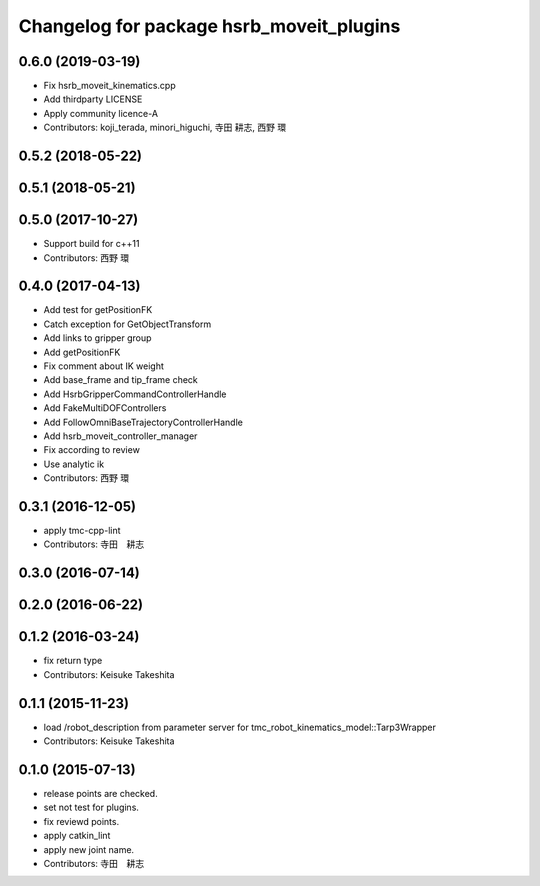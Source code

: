 ^^^^^^^^^^^^^^^^^^^^^^^^^^^^^^^^^^^^^^^^^
Changelog for package hsrb_moveit_plugins
^^^^^^^^^^^^^^^^^^^^^^^^^^^^^^^^^^^^^^^^^

0.6.0 (2019-03-19)
------------------
* Fix hsrb_moveit_kinematics.cpp
* Add thirdparty LICENSE
* Apply community licence-A
* Contributors: koji_terada, minori_higuchi, 寺田 耕志, 西野 環

0.5.2 (2018-05-22)
------------------

0.5.1 (2018-05-21)
------------------

0.5.0 (2017-10-27)
------------------
* Support build for c++11
* Contributors: 西野 環

0.4.0 (2017-04-13)
------------------
* Add test for getPositionFK
* Catch exception for GetObjectTransform
* Add links to gripper group
* Add getPositionFK
* Fix comment about IK weight
* Add base_frame and tip_frame check
* Add HsrbGripperCommandControllerHandle
* Add FakeMultiDOFControllers
* Add FollowOmniBaseTrajectoryControllerHandle
* Add hsrb_moveit_controller_manager
* Fix according to review
* Use analytic ik
* Contributors: 西野 環

0.3.1 (2016-12-05)
------------------
* apply tmc-cpp-lint
* Contributors: 寺田　耕志

0.3.0 (2016-07-14)
------------------

0.2.0 (2016-06-22)
------------------

0.1.2 (2016-03-24)
------------------
* fix return type
* Contributors: Keisuke Takeshita

0.1.1 (2015-11-23)
------------------
* load /robot_description from parameter server for tmc_robot_kinematics_model::Tarp3Wrapper
* Contributors: Keisuke Takeshita

0.1.0 (2015-07-13)
------------------
* release points are checked.
* set not test for plugins.
* fix reviewd points.
* apply catkin_lint
* apply new joint name.
* Contributors: 寺田　耕志
